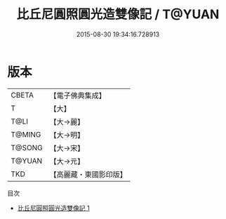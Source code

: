 #+TITLE: 比丘尼圓照圓光造雙像記 / T@YUAN

#+DATE: 2015-08-30 19:34:16.728913
* 版本
 |     CBETA|【電子佛典集成】|
 |         T|【大】     |
 |      T@LI|【大→麗】   |
 |    T@MING|【大→明】   |
 |    T@SONG|【大→宋】   |
 |    T@YUAN|【大→元】   |
 |       TKD|【高麗藏・東國影印版】|
目次
 - [[file:KR6b0033_001.txt][比丘尼圓照圓光造雙像記 1]]
